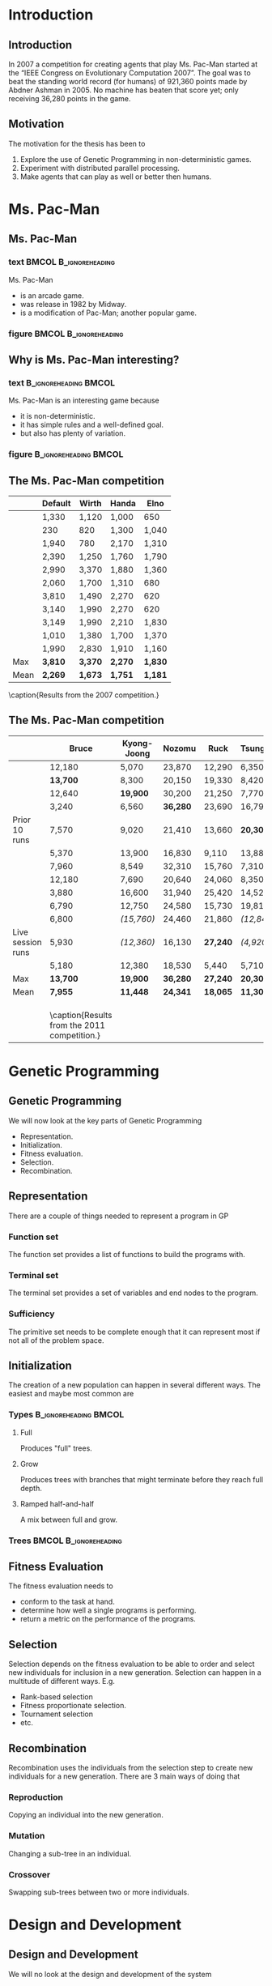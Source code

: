 #+STARTUP: showall indent hidestars beamer
#+COLUMNS: %40ITEM %10BEAMER_env(Env) %9BEAMER_envargs(Env Args) %4BEAMER_col(Col) %10BEAMER_extra(Extra)
#+LATEX_CLASS: beamer
#+BEAMER_FRAME_LEVEL: 2

#+LATEX_HEADER: \usepackage{qtree}

#+LATEX_HEADER: \usetheme{default}
#+LATEX_HEADER: \usecolortheme{seahorse}
#+LATEX_HEADER: \useinnertheme{default}
#+LATEX_HEADER: \useoutertheme{infolines}

#+LATEX_HEADER: \institute[Dept. of InfoMedia]{Department of Information Science and Media Studies \\ University of Bergen}

#+BEAMER_HEADER_EXTRA: \title[GP in Non-Determinstic Games]{Using Genetic Programming for Agents in Non-Deterministic Games}
#+BEAMER_HEADER_EXTRA: \beamertemplatenavigationsymbolsempty 
#+AUTHOR: Bjarte Johansen

* Introduction
** Introduction
In 2007 a competition for creating agents that play Ms. Pac-Man started at the
“IEEE Congress on Evolutionary Computation 2007”. The goal was to beat the
standing world record (for humans) of 921,360 points made by Abdner Ashman
in 2005. No machine has beaten that score yet; only receiving 36,280 points in
the game.
** Motivation
The motivation for the thesis has been to
1. Explore the use of Genetic Programming in non-deterministic games.
2. Experiment with distributed parallel processing.
3. Make agents that can play as well or better then humans.
* Ms. Pac-Man
** Ms. Pac-Man
*** text                                              :BMCOL:B_ignoreheading:
:PROPERTIES:
:BEAMER_col: 0.55
:BEAMER_env: ignoreheading
:END:
Ms. Pac-Man
- is an arcade game.
- was release in 1982 by Midway.
- is a modification of Pac-Man; another popular game.
*** figure                                            :BMCOL:B_ignoreheading:
:PROPERTIES:
:BEAMER_col: 0.45
:BEAMER_env: ignoreheading
:END:
#+ATTR_LATEX: width=\textwidth
[[./graphics/mspacman1.png]]
** Why is Ms. Pac-Man interesting?
*** text                                            :B_ignoreheading:BMCOL:
:PROPERTIES:
:BEAMER_env: ignoreheading
:BEAMER_col: 0.55
:END:
Ms. Pac-Man is an interesting game because
- it is non-deterministic.
- it has simple rules and a well-defined goal.
- but also has plenty of variation.
*** figure                                          :B_ignoreheading:BMCOL:
:PROPERTIES:
:BEAMER_env: ignoreheading
:BEAMER_col: 0.45
:END:
#+ATTR_LATEX: width=\textwidth
[[./graphics/mspacman2.png]]
** The Ms. Pac-Man competition
#+BEGIN_table [ht]
\small
|      | Default | Wirth   | Handa   | Elno    |
|------+---------+---------+---------+---------|
|      | 1,330   | 1,120   | 1,000   | 650     |
|      | 230     | 820     | 1,300   | 1,040   |
|      | 1,940   | 780     | 2,170   | 1,310   |
|      | 2,390   | 1,250   | 1,760   | 1,790   |
|      | 2,990   | 3,370   | 1,880   | 1,360   |
|      | 2,060   | 1,700   | 1,310   | 680     |
|      | 3,810   | 1,490   | 2,270   | 620     |
|      | 3,140   | 1,990   | 2,270   | 620     |
|      | 3,149   | 1,990   | 2,210   | 1,830   |
|      | 1,010   | 1,380   | 1,700   | 1,370   |
|      | 1,990   | 2,830   | 1,910   | 1,160   |
|------+---------+---------+---------+---------|
| Max  | *3,810* | *3,370* | *2,270* | *1,830* |
| Mean | *2,269* | *1,673* | *1,751* | *1,181* |
\caption{Results from the 2007 competition.}
\label{tab:2011comp}
#+END_table
** The Ms. Pac-Man competition
#+BEGIN_table [ht]
\small
|                   | Bruce    | Kyong-Joong | Nozomu   | Ruck     | TsungChe   |
|-------------------+----------+-------------+----------+----------+------------|
|                   | 12,180   | 5,070       | 23,870   | 12,290   | 6,350      |
|                   | *13,700* | 8,300       | 20,150   | 19,330   | 8,420      |
|                   | 12,640   | *19,900*    | 30,200   | 21,250   | 7,770      |
|                   | 3,240    | 6,560       | *36,280* | 23,690   | 16,790     |
| Prior 10 runs     | 7,570    | 9,020       | 21,410   | 13,660   | *20,300*   |
|                   | 5,370    | 13,900      | 16,830   | 9,110    | 13,880     |
|                   | 7,960    | 8,549       | 32,310   | 15,760   | 7,310      |
|                   | 12,180   | 7,690       | 20,640   | 24,060   | 8,350      |
|                   | 3,880    | 16,600      | 31,940   | 25,420   | 14,520     |
|                   | 6,790    | 12,750      | 24,580   | 15,730   | 19,810     |
|-------------------+----------+-------------+----------+----------+------------|
|                   | 6,800    | /(15,760)/  | 24,460   | 21,860   | /(12,840)/ |
| Live session runs | 5,930    | /(12,360)/  | 16,130   | *27,240* | /(4,920)/  |
|                   | 5,180    | 12,380      | 18,530   | 5,440    | 5,710      |
|-------------------+----------+-------------+----------+----------+------------|
| Max               | *13,700* | *19,900*    | *36,280* | *27,240* | *20,300*   |
| Mean              | *7,955*  | *11,448*    | *24,341* | *18,065* | *11,305*   |
| \multicolumn{4}{l}{\footnotesize Note: Entries in parentheses was run after the live event.} | \\
\caption{Results from the 2011 competition.}
\label{tab:2011comp}
#+END_table
* Genetic Programming
** Genetic Programming
We will now look at the key parts of Genetic Programming
- Representation.
- Initialization.
- Fitness evaluation.
- Selection.
- Recombination.
** Representation
There are a couple of things needed to represent a program in GP
*** Function set
The function set provides a list of functions to build the programs with.
*** Terminal set
The terminal set provides a set of variables and end nodes to the program.
*** Sufficiency
The primitive set needs to be complete enough that it can represent most if not
all of the problem space.
** Initialization
The creation of a new population can happen in several different ways. The
easiest and maybe most common are
*** Types                                           :B_ignoreheading:BMCOL:
:PROPERTIES:
:BEAMER_env: ignoreheading
:BEAMER_col: 0.55
:END:
**** Full                                                           
Produces "full" trees.
**** Grow
Produces trees with branches that might terminate before they reach full depth.
**** Ramped half-and-half
A mix between full and grow.
*** Trees                                           :BMCOL:B_ignoreheading:
:PROPERTIES:
:BEAMER_col: 0.45
:BEAMER_env: ignoreheading
:END:
#+LATEX: \Tree [.* [.* z 4 ] [.+ 7 x ] ] 
#+LATEX: \vspace{20px}
#+LATEX: \Tree [.* y [.- x 1 ]]
** Fitness Evaluation
The fitness evaluation needs to 
- conform to the task at hand.
- determine how well a single programs is performing.
- return a metric on the performance of the programs.
** Selection
Selection depends on the fitness evaluation to be able to order and select new
individuals for inclusion in a new generation. Selection can happen in a
multitude of different ways. E.g.
- Rank-based selection
- Fitness proportionate selection.
- Tournament selection
- etc.
** Recombination
Recombination uses the individuals from the selection step to create new
individuals for a new generation. There are 3 main ways of doing that
*** Reproduction
Copying an individual into the new generation.
*** Mutation
Changing a sub-tree in an individual.
*** Crossover
Swapping sub-trees between two or more individuals.
* Design and Development
** Design and Development
We will no look at the design and development of the system
- Requirements
- System Diagram
- The Genetic Programming Library
- The Emulator
- The Distribution Framework
- Tools
** Requirements
The agents from the GP library should follow the rules of the competition
1. The program should interact with the game by capturing screen pixels.
2. The program should not noticeably slow down the game.
3. The program will have three attempts at playing the game.
\vspace{11px}
The only rule that we do not strictly follow is rule number 3.
** System Diagram
#+ATTR_LATEX: width=\textwidth
[[./graphics/system-diagram.pdf]]
** The Genetic Programming Library
*** text                                            :B_ignoreheading:BMCOL:
:PROPERTIES:
:BEAMER_env: ignoreheading
:BEAMER_col: 0.55
:END:
- Initializes the population with the grow method.
- Tests each individuals performance in the game.
- Fitness proportionate selection.
**** Recombines selected individuals
***** mutation
- removing
- adding
- replacing
***** crossover
***** reproduction
**** Back to testing.
*** diagram                                         :B_ignoreheading:BMCOL:
:PROPERTIES:
:BEAMER_env: ignoreheading
:BEAMER_col: 0.45
:END:
#+ATTR_LATEX: width=\textwidth
[[./graphics/gpframeworkdiagram.pdf]]
** The Emulator
The emulator runs an old binary of the original Ms. Pac-Man game. It has
received /some/ modification for use with the GP-library. It can now
- run in headless mode
- have multiple instances running next to each other.
- calculate and return a more discrete map then just the pixel values.
- calculate shortest paths using A*.
** The Distribution Framework
The Distribution Framework is a set of tools to make it easier to distribute the
calculation of the fitness of the agents onto a larger machine park.
*** The servers
receives the agents and calculates their fitness score.
*** The client
does the initialization, recombination and selection of individuals before
splitting up the population and sending the smaller parts to the servers.
** Tools
A large set of tools have been used to complete the project. These include
- Java
- CottAGE
- Clojure
- SSH
- clojure-control
- github
* Iterations
** Iterations
We will now look at the iterations and experiments that where done in them.
*** Iteration 1
- Experiment
*** Iteration 2
- Experiment
*** Iteration 3
- Experiment
*** Iteration 4
- Experiment 1
- Experiment 2
** Iteration 1
*** text                                            :B_ignoreheading:BMCOL:
:PROPERTIES:
:BEAMER_env: ignoreheading
:BEAMER_col: 0.55
:END:
The focus of iteration 1 was to
**** figure out the emulator.
- remove dependency on GUI.
- run it in the background.
- minimal API for the GP Library.
**** create a preliminary GP Library.
- minimal primitive set.
- a recombination operator; mutation.
- fitness function.
- selection; fitness proportionate selection.
*** figure                                          :B_ignoreheading:BMCOL:
:PROPERTIES:
:BEAMER_env: ignoreheading
:BEAMER_col: 0.45
:END:
=(move-left)=, =(move-right)=, =(move-up)=, =(move-down)=, \\
=(do expr+)=, \\
=(get-pixel int int)=, =(get-pixels)=, \\
=(if expr expr expr?)=,
=(rand-int 288)=,
~(= expr+)~, \\ =(msp> expr+)=, =(msp< expr+)=,
=(or expr+)=, =(and expr+)=,
=(msp-sleep)=,
=int=, =()=
** Iteration 1 > Experiment
*** text                                            :B_ignoreheading:BMCOL:
:PROPERTIES:
:BEAMER_env: ignoreheading
:BEAMER_col: 0.55
:END:
The experiments on iteration 1 showed that
- the agents could play Ms. Pac-Man.
- the emulator could run in the background.
- the agents could also improve over generations.
*** figure                                          :B_ignoreheading:BMCOL:
:PROPERTIES:
:BEAMER_env: ignoreheading
:BEAMER_col: 0.45
:END:
#+ATTR_LATEX: width=\textwidth
[[./generation-data/clean-data/graphs/111125-MN121033.png]]
** Iteration 2
*** text                                            :B_ignoreheading:BMCOL:
:PROPERTIES:
:BEAMER_env: ignoreheading
:BEAMER_col: 0.55
:END:
The focus of iteration 2 was to
- increase the primitive set size.
- reduce the problem space for the algorithm.
- remove side-effects from the agents.
- reduce the need for timing.
- implement elitism.
- implement crossover.
- implement more mutation operators.
- enable distribution of calculation.
*** figure                                          :B_ignoreheading:BMCOL:
:PROPERTIES:
:BEAMER_env: ignoreheading
:BEAMER_col: 0.45
:END:
=mspacman=, =blinky=, =pinky=, =sue=, =pills=, =walls=, =walkway=,
=(msp-check-area-* entity)=,
=(msp-relative-distance entity item)= \\
=(msp-closer? entity item)=
** Iteration 2 > Experiment
*** text                                            :B_ignoreheading:BMCOL:
:PROPERTIES:
:BEAMER_env: ignoreheading
:BEAMER_col: 0.55
:END:
The experiments from iteration 2 showed 
- that the current implementation of the system was stable.
- an interesting point about elitism.
- a problem with some of the optimization that was done.
*** figure                                          :B_ignoreheading:BMCOL:
:PROPERTIES:
:BEAMER_env: ignoreheading
:BEAMER_col: 0.45
:END:
#+ATTR_LATEX: width=\textwidth
[[./generation-data/clean-data/graphs/120110-mn121035.png]]
** Iteration 3
*** text                                            :B_ignoreheading:BMCOL:
:PROPERTIES:
:BEAMER_env: ignoreheading
:BEAMER_col: 0.55
:END:
The focus of iteration 3 was to
**** narrow the search space further.
- Introduce A*.
- make map more discrete.
**** discover a bug in the move code.
Which was subsequently fixed.
**** speed up the emulator.
*** figure                                          :B_ignoreheading:BMCOL:
:PROPERTIES:
:BEAMER_env: ignoreheading
:BEAMER_col: 0.45
:END:
=(set-target point)=, =(adjust-point point n)=, =(adjust-neighbor origin radius
value)=,\\ =(trans-point point x y)=, =(get-*)=
** Iteration 3 > Experiment
*** text                                            :B_ignoreheading:BMCOL:
:PROPERTIES:
:BEAMER_env: ignoreheading
:BEAMER_col: 0.55
:END:
The experiments from iteration 3 showed
- a bug that affected stability in the servers.
- a marked improvement over previous generations.
- promise.
*** figure                                          :B_ignoreheading:BMCOL:
:PROPERTIES:
:BEAMER_env: ignoreheading
:BEAMER_col: 0.45
:END:
#+ATTR_LATEX: width=\textwidth
[[./generation-data/clean-data/graphs/120419-mn121034.png]]
** Iteration 4
*** text                                            :B_ignoreheading:BMCOL:
:PROPERTIES:
:BEAMER_env: ignoreheading
:BEAMER_col: 0.55
:END:
The focus of iteration 4 was to
- fix the problems with instability in iteration 3.
- test the old ideas with the bug in the movement code removed.
- optimize the worst hot spots in the code.
*** figure                                          :B_ignoreheading:BMCOL:
:PROPERTIES:
:BEAMER_env: ignoreheading
:BEAMER_col: 0.45
:END:
#+ATTR_LATEX: width=\textwidth
[[./graphics/astar.png]]

** Iteration 4 > Experiment 1
*** text                                            :B_ignoreheading:BMCOL:
:PROPERTIES:
:BEAMER_env: ignoreheading
:BEAMER_col: 0.55
:END:
In this experiment in iteration 4 the object was to test if the promising
results from iteration 3 would be real. The results showed
- an almost picture perfect continuation of iteration 3.
- the highest scores for any experiment; an average of 9,848 points with a top
  score of 11,890.
- a loss in diversity for older generations.
*** figure                                          :B_ignoreheading:BMCOL:
:PROPERTIES:
:BEAMER_env: ignoreheading
:BEAMER_col: 0.45
:END:
#+ATTR_LATEX: width=\textwidth
[[./generation-data/clean-data/graphs/120718-mn121033.png]]
** Iteration 4 > Experiment 2
*** text                                            :B_ignoreheading:BMCOL:
:PROPERTIES:
:BEAMER_env: ignoreheading
:BEAMER_col: 0.55
:END:
This experiment was done to test the ideas from iteration 2 with the current bug
fixes in the movement code. The results showed
- that the previous approach was valid.
- problems with a too small primitive set.
- another effect of elitism/no elitism.
*** figure                                          :B_ignoreheading:BMCOL:
:PROPERTIES:
:BEAMER_env: ignoreheading
:BEAMER_col: 0.45
:END:
#+ATTR_LATEX: width=\textwidth
[[./generation-data/clean-data/graphs/120723-mn121033.png]]
* Evaluation
** Evaluation
We will now look at the evaluation of the
- Genetic Programming Library
- The Emulator
- The Distribution Framework
** Genetic Programming Library
The strengths of the Genetic Programming Library
- it performs well.
- it scales over multiple machines.
- it is modular.
- it is easily configurable.
The weaknesses
- it is difficult to adapt to new situation.
- interchanging recombination operators will require some work.
- parts of it are hardwired into the problem domain.
** The Emulator
The strengths of the Emulator are
- it runs in the background.
- contains an API for Ms. Pac-Man to make the map more discrete.
- it runs the original Ms. Pac-Man binaries.
- it has a faster-then-real-time-mode
The weaknesses
- it could use some optimization.
- a bug that makes it difficult to tell exactly where entities are.
- other bugs?
** The Distribution Framework
The strengths of the Distribution Framework are
- it is stable.
- it scales.
- each component fails gracefully.
- it doesn't disturb other students (much).
The weaknesses
- it can lose data.
- it lacks security.
* Conclusion
** Conclusion
From the thesis some conclusions can be made
- A Genetic Programming Library has been made that works for the given task.
- It is possible to distribute the computing of the GP process over a large
  machine park.
- The produced agents are  much better then the first agents from the
  competition.
- The agents does however not beat current researchers.
- Progress has been made, but more research is needed to claim to be better then
  the currently best agents.
** What could have been done differently?
There are some mistakes that have been done that could have allowed for better
results had I know them at the time I started.
- I could have spent more time researching to find other GP Libraries.
- More time could have been spent looking at the emulator in the beginning.
- A failure was made with staying with clojure-control as a distribution
  framework for too long.
** Further work
- iteration 2.
- repurpose the GP Library for other tasks.
- test other methods on the emulator.
- test other games with the emulator.
** Questions?
Thank you for your time.
